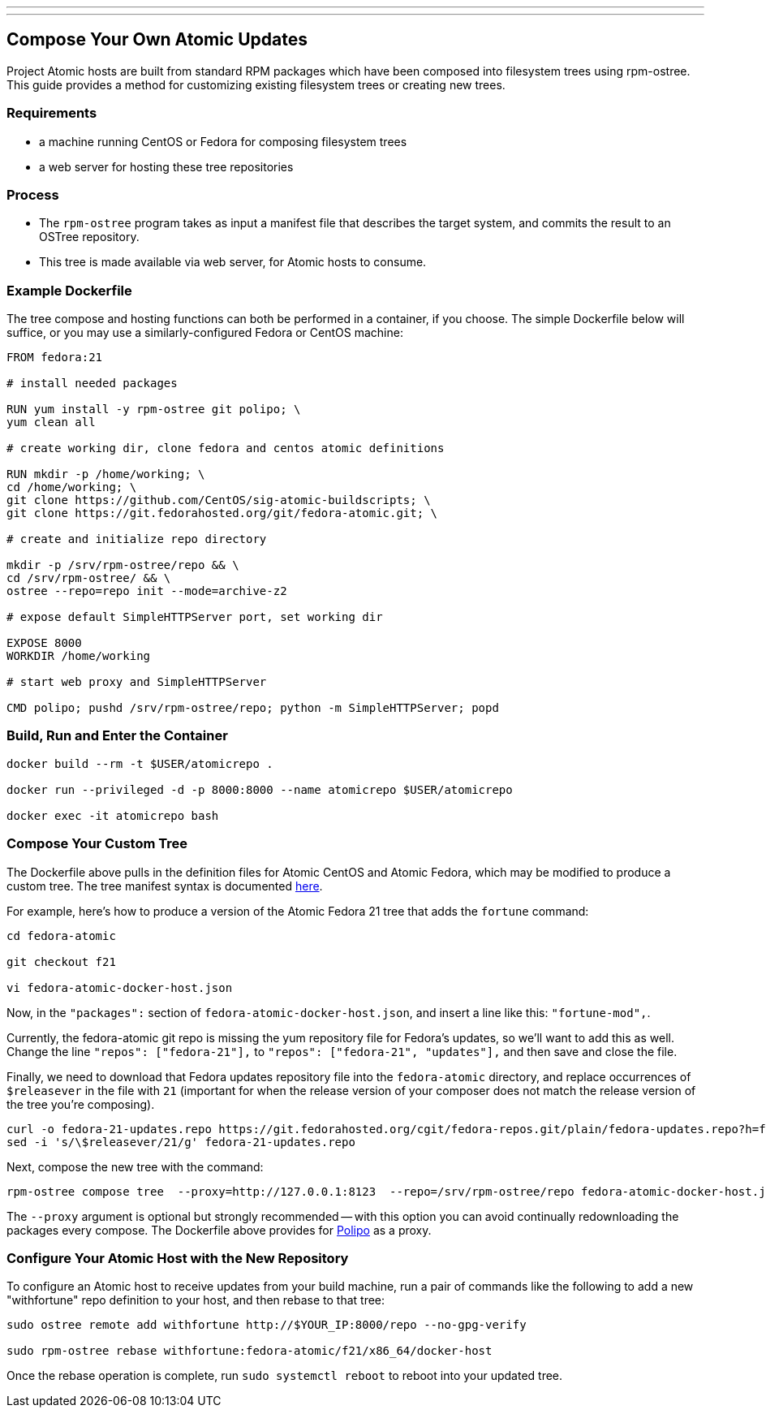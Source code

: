 ---
---
[[compose-your-own-atomic-updates]]
Compose Your Own Atomic Updates
-------------------------------

Project Atomic hosts are built from standard RPM packages which have
been composed into filesystem trees using rpm-ostree. This guide
provides a method for customizing existing filesystem trees or creating
new trees.

[[requirements]]
Requirements
~~~~~~~~~~~~

* a machine running CentOS or Fedora for composing filesystem trees
* a web server for hosting these tree repositories

[[process]]
Process
~~~~~~~

* The `rpm-ostree` program takes as input a manifest file that describes
the target system, and commits the result to an OSTree repository.
* This tree is made available via web server, for Atomic hosts to
consume.

[[example-dockerfile]]
Example Dockerfile
~~~~~~~~~~~~~~~~~~

The tree compose and hosting functions can both be performed in a
container, if you choose. The simple Dockerfile below will suffice, or
you may use a similarly-configured Fedora or CentOS machine:

------------------------------------------------------------------------
FROM fedora:21

# install needed packages

RUN yum install -y rpm-ostree git polipo; \
yum clean all

# create working dir, clone fedora and centos atomic definitions

RUN mkdir -p /home/working; \
cd /home/working; \
git clone https://github.com/CentOS/sig-atomic-buildscripts; \
git clone https://git.fedorahosted.org/git/fedora-atomic.git; \

# create and initialize repo directory

mkdir -p /srv/rpm-ostree/repo && \
cd /srv/rpm-ostree/ && \
ostree --repo=repo init --mode=archive-z2

# expose default SimpleHTTPServer port, set working dir

EXPOSE 8000
WORKDIR /home/working

# start web proxy and SimpleHTTPServer

CMD polipo; pushd /srv/rpm-ostree/repo; python -m SimpleHTTPServer; popd
------------------------------------------------------------------------

[[build-run-and-enter-the-container]]
Build, Run and Enter the Container
~~~~~~~~~~~~~~~~~~~~~~~~~~~~~~~~~~

--------------------------------------------------------------------------
docker build --rm -t $USER/atomicrepo .

docker run --privileged -d -p 8000:8000 --name atomicrepo $USER/atomicrepo

docker exec -it atomicrepo bash 
--------------------------------------------------------------------------

[[compose-your-custom-tree]]
Compose Your Custom Tree
~~~~~~~~~~~~~~~~~~~~~~~~

The Dockerfile above pulls in the definition files for Atomic CentOS and
Atomic Fedora, which may be modified to produce a custom tree. The tree
manifest syntax is documented
https://github.com/projectatomic/rpm-ostree/blob/master/doc/treefile.md[here].

For example, here's how to produce a version of the Atomic Fedora 21
tree that adds the `fortune` command:

---------------------------------
cd fedora-atomic

git checkout f21

vi fedora-atomic-docker-host.json
---------------------------------

Now, in the `"packages":` section of `fedora-atomic-docker-host.json`,
and insert a line like this: `"fortune-mod",`.

Currently, the fedora-atomic git repo is missing the yum repository file
for Fedora's updates, so we'll want to add this as well. Change the line
`"repos": ["fedora-21"],` to `"repos": ["fedora-21", "updates"],` and
then save and close the file.

Finally, we need to download that Fedora updates repository file into
the `fedora-atomic` directory, and replace occurrences of `$releasever`
in the file with `21` (important for when the release version of your
composer does not match the release version of the tree you're
composing).

-----------------------------------------------------------------------------------------------------------------
curl -o fedora-21-updates.repo https://git.fedorahosted.org/cgit/fedora-repos.git/plain/fedora-updates.repo?h=f21
sed -i 's/\$releasever/21/g' fedora-21-updates.repo
-----------------------------------------------------------------------------------------------------------------

Next, compose the new tree with the command:

------------------------------------------------------------------------------------------------------------------
rpm-ostree compose tree  --proxy=http://127.0.0.1:8123  --repo=/srv/rpm-ostree/repo fedora-atomic-docker-host.json
------------------------------------------------------------------------------------------------------------------

The `--proxy` argument is optional but strongly recommended -- with this
option you can avoid continually redownloading the packages every
compose. The Dockerfile above provides for
http://www.pps.univ-paris-diderot.fr/~jch/software/polipo/[Polipo] as a
proxy.

[[configure-your-atomic-host-with-the-new-repository]]
Configure Your Atomic Host with the New Repository
~~~~~~~~~~~~~~~~~~~~~~~~~~~~~~~~~~~~~~~~~~~~~~~~~~

To configure an Atomic host to receive updates from your build machine,
run a pair of commands like the following to add a new "withfortune"
repo definition to your host, and then rebase to that tree:

----------------------------------------------------------------------------
sudo ostree remote add withfortune http://$YOUR_IP:8000/repo --no-gpg-verify

sudo rpm-ostree rebase withfortune:fedora-atomic/f21/x86_64/docker-host
----------------------------------------------------------------------------

Once the rebase operation is complete, run `sudo systemctl reboot` to
reboot into your updated tree.
